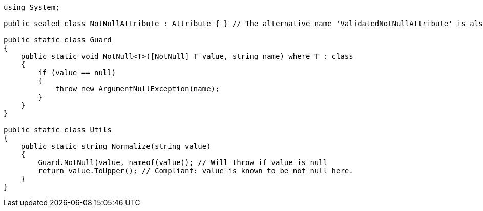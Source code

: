 [source,csharp]
----
using System;

public sealed class NotNullAttribute : Attribute { } // The alternative name 'ValidatedNotNullAttribute' is also supported

public static class Guard
{
    public static void NotNull<T>([NotNull] T value, string name) where T : class
    {
        if (value == null)
        {
            throw new ArgumentNullException(name);
        }
    }
}

public static class Utils
{
    public static string Normalize(string value)
    {
        Guard.NotNull(value, nameof(value)); // Will throw if value is null
        return value.ToUpper(); // Compliant: value is known to be not null here.
    }
}
----